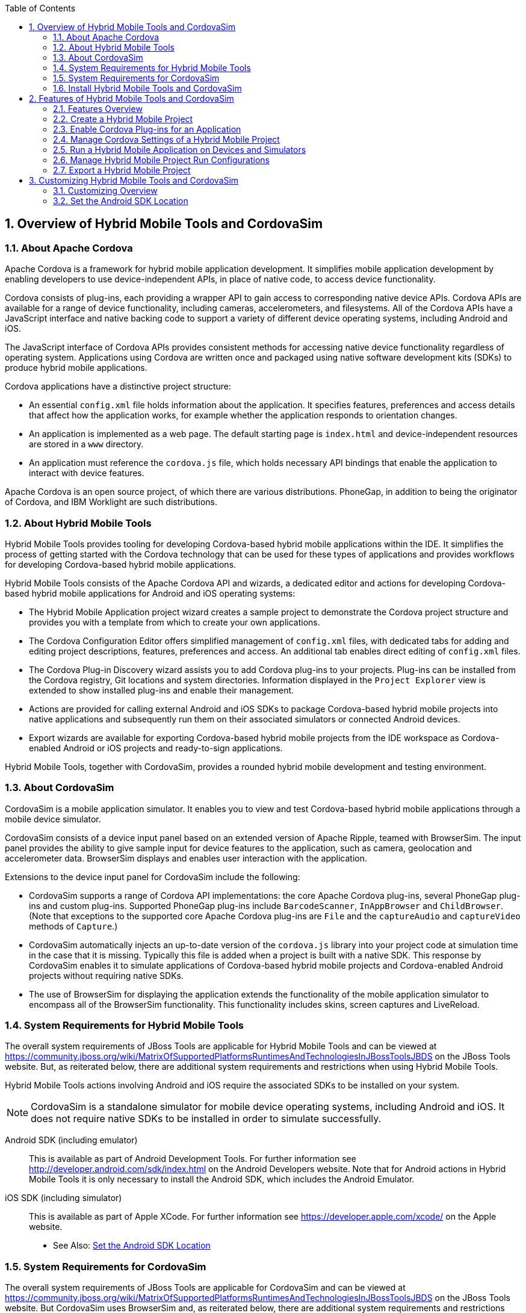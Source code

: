 :numbered:
:doctype: book
:toc: left
:icons: font


[[sect-overview-of-hybrid-mobile-tools-and-cordovasim]]
== Overview of Hybrid Mobile Tools and CordovaSim

[[about-apache-cordova]]
=== About Apache Cordova


Apache Cordova is a framework for hybrid mobile application development.
It simplifies mobile application development by enabling developers to use device-independent APIs, in place of native code, to access device functionality.



Cordova consists of plug-ins, each providing a wrapper API to gain access to corresponding native device APIs.
Cordova APIs are available for a range of device functionality, including cameras, accelerometers, and filesystems.
All of the Cordova APIs have a JavaScript interface and native backing code to support a variety of different device operating systems, including Android and iOS.



The JavaScript interface of Cordova APIs provides consistent methods for accessing native device functionality regardless of operating system.
Applications using Cordova are written once and packaged using native software development kits (SDKs) to produce hybrid mobile applications.



Cordova applications have a distinctive project structure: 


* An essential [file]`config.xml` file holds information about the application.
  It specifies features, preferences and access details that affect how the application works, for example whether the application responds to orientation changes.
* An application is implemented as a web page.
  The default starting page is [file]`index.html` and device-independent resources are stored in a [file]`www` directory.
* An application must reference the [file]`cordova.js` file, which holds necessary API bindings that enable the application to interact with device features.



Apache Cordova is an open source project, of which there are various distributions.
PhoneGap, in addition to being the originator of Cordova, and IBM Worklight are such distributions.


[[about-hybrid-mobile-tools]]
=== About Hybrid Mobile Tools


Hybrid Mobile Tools provides tooling for developing Cordova-based hybrid mobile applications within the IDE. It simplifies the process of getting started with the Cordova technology that can be used for these types of applications and provides workflows for developing Cordova-based hybrid mobile applications.



Hybrid Mobile Tools consists of the Apache Cordova API and wizards, a dedicated editor and actions for developing Cordova-based hybrid mobile applications for Android and iOS operating systems: 


* The Hybrid Mobile Application project wizard creates a sample project to demonstrate the Cordova project structure and provides you with a template from which to create your own applications.
* The Cordova Configuration Editor offers simplified management of [file]`config.xml` files, with dedicated tabs for adding and editing project descriptions, features, preferences and access.
  An additional tab enables direct editing of [file]`config.xml` files.
* The Cordova Plug-in Discovery wizard assists you to add Cordova plug-ins to your projects.
  Plug-ins can be installed from the Cordova registry, Git locations and system directories.
  Information displayed in the `Project Explorer` view is extended to show installed plug-ins and enable their management.
* Actions are provided for calling external Android and iOS SDKs to package Cordova-based hybrid mobile projects into native applications and subsequently run them on their associated simulators or connected Android devices.
* Export wizards are available for exporting Cordova-based hybrid mobile projects from the IDE workspace as Cordova-enabled Android or iOS projects and ready-to-sign applications.



Hybrid Mobile Tools, together with CordovaSim, provides a rounded hybrid mobile development and testing environment.


[[about-cordovasim]]
=== About CordovaSim


CordovaSim is a mobile application simulator.
It enables you to view and test Cordova-based hybrid mobile applications through a mobile device simulator.



CordovaSim consists of a device input panel based on an extended version of Apache Ripple, teamed with BrowserSim.
The input panel provides the ability to give sample input for device features to the application, such as camera, geolocation and accelerometer data.
BrowserSim displays and enables user interaction with the application.



Extensions to the device input panel for CordovaSim include the following:


* CordovaSim supports a range of Cordova API implementations: the core Apache Cordova plug-ins, several PhoneGap plug-ins and custom plug-ins.
  Supported PhoneGap plug-ins include `BarcodeScanner`, `InAppBrowser` and `ChildBrowser`.
  (Note that exceptions to the supported core Apache Cordova plug-ins are `File` and the `captureAudio` and `captureVideo` methods of `Capture`.)
* CordovaSim automatically injects an up-to-date version of the [file]`cordova.js` library into your project code at simulation time in the case that it is missing.
  Typically this file is added when a project is built with a native SDK. This response by CordovaSim enables it to simulate applications of Cordova-based hybrid mobile projects and Cordova-enabled Android projects without requiring native SDKs.
* The use of BrowserSim for displaying the application extends the functionality of the mobile application simulator to encompass all of the BrowserSim functionality.
  This functionality includes skins, screen captures and LiveReload.

[[system-requirements-for-hybrid-mobile-tools]]
=== System Requirements for Hybrid Mobile Tools


The overall system requirements of JBoss Tools are applicable for Hybrid Mobile Tools and can be viewed at https://community.jboss.org/wiki/MatrixOfSupportedPlatformsRuntimesAndTechnologiesInJBossToolsJBDS[] on the JBoss Tools website. But, as reiterated below, there are additional system requirements and restrictions when using Hybrid Mobile Tools.



Hybrid Mobile Tools actions involving Android and iOS require the associated SDKs to be installed on your system.


[NOTE]
====

CordovaSim is a standalone simulator for mobile device operating systems, including Android and iOS. It does not require native SDKs to be installed in order to simulate successfully.

====


Android SDK (including emulator);;
  
  This is available as part of Android Development Tools.
  For further information see http://developer.android.com/sdk/index.html[] on the Android Developers website.
  Note that for Android actions in Hybrid Mobile Tools it is only necessary to install the Android SDK, which includes the Android Emulator.

iOS SDK (including simulator);;
  
  This is available as part of Apple XCode.
  For further information see https://developer.apple.com/xcode/[] on the Apple website.

* See Also:
  <<set-the-android-sdk-location,Set the Android SDK Location>>

[[system-requirements-for-cordovasim]]
=== System Requirements for CordovaSim


The overall system requirements of JBoss Tools are applicable for CordovaSim and can be viewed at https://community.jboss.org/wiki/MatrixOfSupportedPlatformsRuntimesAndTechnologiesInJBossToolsJBDS[] on the JBoss Tools website. But CordovaSim uses BrowserSim and, as reiterated below, there are additional system requirements and restrictions when using BrowserSim on Microsoft Windows operating systems.



BrowserSim depends on WebKit and, consequently, requires Apple Safari to be installed on Microsoft Windows operating systems.
Only a 32-bit version of Apple Safari is available for Microsoft Windows operating systems.
To work around this restriction for 64-bit Microsoft Windows operating systems, you must set BrowserSim to use a 32-bit JVM when running in 64-bit versions of Eclipse.
Note that 32-bit JVM choice is limited to Oracle 32-bit JRE 1.6, JDK 1.6, or JDK 1.7 on Microsoft Windows operating systems because Oracle 32-bit JRE 1.7 is incompatible with Apple Safari.



If BrowserSim is already installed, it can be set to use a 32-bit JVM either before or after installing CordovaSim.
To set BrowserSim to use a 32-bit JVM, click `Window`&rarr;`Preferences`.
Expand `JBoss Tools` and select `BrowserSim/CordovaSim`.
Under `Select JRE to run BrowserSim`, click `Select` and from the list select a 32-bit JRE or Java developer kit.
Click `Apply` and click `OK` to close the `Preferences` window.


.BrowserSim/Cordova Pane of Preferences Window
image::images/4322.png["To set BrowserSim to use a 32-bit JVM, click WindowPreferences. Expand JBoss Tools and select BrowserSim/CordovaSim."]

[[install-hybrid-mobile-tools-and-cordovasim]]
=== Install Hybrid Mobile Tools and CordovaSim


Hybrid Mobile Tools and CordovaSim are not packaged as part of JBoss Tools installations.
These plug-ins must be installed independently through JBoss Central, as detailed in the procedure below.

.Procedure: Install Hybrid Mobile Tools and CordovaSim


. To install these plug-ins, drag the following link into JBoss Central: https://devstudio.jboss.com/central/install?connectors=org.jboss.tools.aerogear.hybrid[].
  Alternatively, in JBoss Central select the `Software/Update` tab.
  In the `Find` field, type `JBoss Hybrid Mobile Tools` or scroll through the list to locate `JBoss Hybrid Mobile Tools + CordovaSim`.
  Select the corresponding check box and click `Install`.
+
.Start the Hybrid Mobile Tools and CordovaSim Installation Process with the Link
image::images/4403.png["To install these plug-ins, drag the following link into JBoss Central: ."]
+
.Find Hybrid Mobile Tools and CordovaSim in JBoss Central `Software/Update` Tab
image::images/4404.png["To install these plug-ins, drag the following link into JBoss Central: ."]

. In the `Install` wizard, ensure the check boxes are selected for the software you want to install and click `Next`.
  It is recommended that you install all of the selected components.
. Review the details of the items listed for install and click `Next`.
  After reading and agreeing to the license(s), click `I accept the terms of the license agreement(s)` and click `Finish`.
  The `Installing Software` window opens and reports the progress of the installation.
. During the installation process you may receive warnings about installing unsigned content.
  If this is the case, check the details of the content and if satisfied click `OK` to continue with the installation.
+
.Warning Prompt for Installing Unsigned Content
image::images/3981.png["During the installation process you may receive warnings about installing unsigned content. If this is the case, check the details of the content and if satisfied click OK to continue with the installation."]

. Once installing is complete, you are prompted to restart the IDE. Click `Yes` to restart now and `No` if you need to save any unsaved changes to open projects.
  Note that changes do not take effect until the IDE is restarted.


Once installed, you must inform Hybrid Mobile Tools of the Android SDK location before you can use Hybrid Mobile Tools actions involving Android.


* See Also:
  <<set-the-android-sdk-location,Set the Android SDK Location>>

[[sect-features-of-hybrid-mobile-tools-and-cordovasim]]
== Features of Hybrid Mobile Tools and CordovaSim

[[features-overview7]]
=== Features Overview


The aim of this section is to guide you in using Hybrid Mobile Tools and CordovaSim:


* Create the basis of new hybrid mobile projects using the project wizard
* Add and remove Cordova plug-ins from your applications
* Manage the Cordova functionality of applications using the Cordova Configuration Editor
* Run and test hybrid mobile applications with CordovaSim or call external Android and iOS SDKs to run applications on their associated simulators and, in the case of Android, attached devices
* Customize the settings used by CordovaSim, Android and iOS simulators for running hybrid mobile applications
* Export workspace applications as Cordova-enabled native projects or ready-to-sign applications

[[create-a-hybrid-mobile-project]]
=== Create a Hybrid Mobile Project


A project wizard is available to assist you in generating new hybrid mobile applications, as demonstrated in the procedure below.
It creates a Cordova project with structure compatible with projects generated by the Cordova command-line interface (CLI).

.Procedure: Create a Hybrid Mobile Project


. Click `File`&rarr;`New`&rarr;`Project`.
. Expand `Mobile`, select `Hybrid Mobile (Cordova) Application Project` and click `Next`.
+
.Select `Hybrid Mobile Application Project` in New Project Wizard
image::images/4405.png["Expand Mobile, select Hybrid Mobile (Cordova) Application Project and click Next."]


Complete the following fields: 


* In the `Project name` field, type a name for the project.
  This value is the name of the directory to be created and in which the source files for the application are stored, for example `My_App`.
* In the `Name` field, type a name by which the hybrid mobile application is to be known.
  This value is the display text used to represent the application in listings and device home screens, for example `My Application`.
* In the `ID` field, type an ID for the hybrid mobile application.
  The value is typically a reverse domain-style identifier, for example `com.example.myapp`, and for applications that are to be distributed through device platform application stores the ID value will be provided by the store.
+
[NOTE]
====

There are restrictions on the ID you can use for an application.
IDs must consist only of alphanumeric characters and dots.
IDs must begin with an alpha character and contain at least one dot.

====
+
.`Hybrid Mobile Application Project` Wizard
image::images/4406.png["In the Project name field, type a name for the project. In the Name field, type a name by which the hybrid mobile application is to be known. In the ID field, type an ID for the hybrid mobile application."]

. By default, the project is created in a subdirectory of the workspace that is named according to the project name.
  To change the default location, clear the `Use default location` check box.
  From the `Choose file system` list, select the `default` or `RSE` (Remote System Explorer) as appropriate.
  In the `Location` field, type the path where the project is to be created or click `Browse` to navigate to the location.
. To create the project, click `Finish`.


During project creation, the wizard imports project dependencies and populates a [file]`config.xml` file.
Once created, the project is listed in the `Project Explorer` view and the [file]`config.xml` file is automatically opened in the `Cordova Configuration Editor`.


[[enable-cordova-plug-ins-for-an-application]]
=== Enable Cordova Plug-ins for an Application


Plug-ins, or features, provide the application with access to the necessary Cordova APIs at runtime.
Hybrid Mobile Tools provides actions for installing and removing plug-ins associated with applications, as detailed here.



Add a plug-in;;
  
  In the `Project Explorer` view, right-click the [file]`plugins` folder of the project and click `Install Cordova Plug-in`.

.Example of a Cordova Plug-in Selected in the `Registry` Tab of Cordova Plug-in Discovery Wizard
image::images/4407.png["In the Registry tab, in the Find field enter the name of the feature or scroll through the list to find the plug-in. Select the check box for the plug-in and click Next."]

Remove a plug-in;;
  
  In the `Project Explorer` view, in the plugins folder right-click the plug-in and click `Remove Cordova Plug-in`.

[NOTE]
====

Alternatively, you can add and remove plug-ins by using the `Platform Properties` tab of the Cordova Configuration Editor.

====

* See Also:
  <<manage-cordova-settings-in-the-platform-properties-tab,Manage Cordova Settings in the Platform Properties Tab>>

[[sect-manage-cordova-settings-of-a-hybrid-mobile-project]]
=== Manage Cordova Settings of a Hybrid Mobile Project


The Cordova Configuration Editor is available for managing the settings of Cordova projects that are specified in the [file]`config.xml` file.
This editor has three tabs: Overview, Platform Properties, and config.xml.
As described below, the first two tabs provide interfaces for configuring the settings specified in the [file]`config.xml` file and the third tab enables direct editing of the file.



The `Overview` tab details explanatory application information.
Within this tab you can specify the name and description of the project, the content source of the application, and author details.


.`Overview` Tab of the Cordova Configuration Editor
image::images/4408.png["The Overview tab details explanatory application information. Within this tab you can specify the name and description of the project, the content source of the application, and author details."]


The `Platform Properties` tab specifies Cordova project functionality, such as features (plug-ins and parameters), preferences and access.


.`Platform Properties` Tab of the Cordova Configuration Editor
image::images/4409.png["The Platform Properties tab specifies Cordova project functionality, such as features (plug-ins and parameters), preferences and access."]


The `config.xml` tab provides an editor in which to view and modify the [file]`config.xml` file directly.


.`config.xml` Tab of the Cordova Configuration Editor
image::images/4410.png["The config.xml tab provides an editor in which to view and modify the config.xml file directly."]


To open the Cordova Configuration Editor for a specific hybrid mobile project, in the `Project Explorer` view right-click the [file]`config.xml` file.
Click `Open With`&rarr;`Cordova Configuration Editor`.
All changes to the Cordova settings of a project must be saved before the results take effect.
To save, press `Ctrl+S`.


[[manage-cordova-settings-in-the-overview-tab]]
==== Manage Cordova Settings in the Overview Tab


The Overview tab of the Cordova Configuration Editor enables you to edit the application information of a hybrid mobile project.
Information pertains to the name, description and author of the application.
More specifically, the `Name and Description` section details the application ID, name, version, description and content source or home page.
The `Author` section holds the author name, email and URL. All field values can be edited as detailed below.



Change the value of a variable;;
  
  Click the appropriate field and edit the content.


All changes to [file]`config.xml` must be saved before the results take effect.
To save, press `Ctrl+S`.


[[manage-cordova-settings-in-the-platform-properties-tab]]
==== Manage Cordova Settings in the Platform Properties Tab


The Platform Properties tab of the Cordova Configuration Editor enables you to specify the Cordova settings in your hybrid mobile project.
Features, parameters, preferences and access can be added and removed as detailed below.



Add a feature;;
  
  Features are the Cordova API plug-ins required by the application in order to access native APIs at runtime.
  Examples include `Camera`, `Contacts` and `Geolocation`.

Add a parameter;;
  
  All parameters are associated with a feature and provide information about the specific mapping of Cordova and native APIs.

Add a preference;;
  
  Preferences details the global, cross-platform and platform-specific behaviors for the web view of the hybrid mobile application.

Add access;;
  
  Access entries specify the external network resources to which the application has access, also referred to as whitelisting.

Remove a feature, parameter, preference or access;;
  
  In the appropriate table, select the item to be removed and click `Remove`.
  Note that removing a feature also removes the associated parameters.


All changes to [file]`config.xml` must be saved before the results take effect.
To save, press `Ctrl+S`.


[[run-a-hybrid-mobile-application-on-devices-and-simulators]]
=== Run a Hybrid Mobile Application on Devices and Simulators


You can use the actions of Hybrid Mobile Tools to run applications on devices and simulators, as detailed below.



Run on an Android device;;
  
  In the `Project Explorer` view, right-click the project name and click `Run As`&rarr;`Run on Android Device`.
  This option calls the external Android SDK to package the workspace project and run it on an Android device if one is attached.
  Note that Android APIs and AVDs must be installed and the IDE correctly configured to use the Android SDK for this option to execute successfully.

Run on an Android emulator;;
  
  In the `Project Explorer` view, right-click the project name and click `Run As`&rarr;`Run on Android Emulator`.
  This option calls the external Android SDK to package the workspace project and run it on the Android emulator.
  Note that Android APIs and AVDs must be installed and the IDE correctly configured to use the Android SDK for this option to execute successfully.

Run on iOS Simulator;;
  
  In the `Project Explorer` view, right-click the project name and click `Run As`&rarr;`Run on iOS Emulator`.
  This option calls the external iOS SDK to package the workspace project into an XCode project and run it on the iOS Simulator.

Run with CordovaSim;;
  
  In the `Project Explorer` view, right-click the project name and click `Run As`&rarr;`Run with CordovaSim`.
  This opens the application in CordovaSim, which is composed of a BrowserSim simulated device and a device input panel.

.CordovaSim for Samsung Galaxy Nexus Simulated Device
image::images/4414.png["In the Project Explorer tab, right-click the project name and click Run AsRun with CordovaSim. This opens the application in CordovaSim, which is composed of a BrowserSim simulated device and a device input panel."]

* See Also:
  <<system-requirements-for-hybrid-mobile-tools,System Requirements for Hybrid Mobile Tools>>

[[manage-hybrid-mobile-project-run-configurations]]
=== Manage Hybrid Mobile Project Run Configurations


Run configurations inform simulators how to run the application associated with a project.
Hybrid Mobile Tools generates a default run configuration for a project the first time it is run by a specific simulator.
This default run configuration is simulator-specific and named according to the project name.
You can create and customize multiple run configurations for your projects using the Run Configurations manager.



The information below details how to manage run configurations using the `Run Configurations` manger.
To open the `Run Configurations` manger for a project, in the `Project Explorer` view right-click the project name and click `Run As`&rarr;`Run Configurations`.
Note that run configurations are organized by simulator within the Run Configurations manager, namely CordovaSim, Android and iOS Simulator.


.A CordovaSim Run Configuration Selected in Run Configurations Manager
image::images/4415.png["To open the Run Configurations manger for a project, in the Project Explorer tab right-click the project name and click Run AsRun Configurations. Note that run configurations are organized by simulator within the Run Configurations manager, namely CordovaSim, Android and iOS Simulator."]


Create a run configuration;;
  
  From the list of run environments, right-click the simulator and click `New`.
  Complete the fields as appropriate.
  To save the new run configuration, click `Apply`.

View and edit a run configuration;;
  
  From the list of run environments, expand the simulator.
  This shows a list of the run configurations associated with the simulator.

Run an application using a run configuration;;
  
  From the list of run environments, expand the simulator and select a run configuration.
  Click `Run`.
  This starts the simulator, which runs the application associated with the project using the specified configuration settings.

[[export-a-hybrid-mobile-project]]
=== Export a Hybrid Mobile Project


Hybrid Mobile Tools provides actions for exporting workspace projects from the IDE. Projects can be exported as native projects and ready-to-sign applications, as detailed in the procedure below.


[IMPORTANT]
====

Android and iOS APIs must be installed and the IDE correctly configured to use the Android SDK for this procedure to execute successfully.

====
.Procedure: Export a Hybrid Mobile Project


. In the `Project Explorer` view, right-click the project name and click `Export`.
. Expand `Mobile`, select the export type as appropriate and click `Next`:
+
* To export as an application, select `Export Mobile Application`.
* To export as a native project, select `Export Native Platform Project`.
+
.Select from the Mobile Export Types in the Export Wizard
image::images/4412.png["Expand Mobile, select the export type as appropriate and click Next. To export as an application, select Export Mobile Application. To export as a native project, select Export Native Platform Project."]


Complete the following fields: 


* From the `Select Projects` list, select the check boxes of one or more workspace projects to be exported.
* From the `Select Platforms` list, select the check boxes of one or more operating systems for which you want to export the selected project.
  Only operating systems with installed SDKs are listed.
. * In the `Directory` field, type the path to which the projects are to be exported or click `Browse` to navigate to the location.
+
.Provide Export Settings in the Export Wizard
image::images/4413.png["From the Select Projects list, select the check boxes of one or more workspace projects to be exported. From the Select Platforms list, select the check boxes of one or more operating systems for which you want to export the selected project. In the Directory field, type the path to which the projects are to be exported or click Browse to navigate to the location."]

. Click `Finish`.
  Projects are exported to the specified location.
  Exported native projects are organized with subdirectories for each selected operating system.

* See Also:
  <<system-requirements-for-hybrid-mobile-tools,System Requirements for Hybrid Mobile Tools>>

[[sect-customizing-hybrid-mobile-tools-and-cordovasim]]
== Customizing Hybrid Mobile Tools and CordovaSim

[[customizing-overview7]]
=== Customizing Overview


The aim of this section is to guide you in customizing Hybrid Mobile Tools and CordovaSim:


* Specify an Android SDK location

[[set-the-android-sdk-location]]
=== Set the Android SDK Location


You must inform Hybrid Mobile Tools of the Android SDK location before you can use Hybrid Mobile Tools actions involving Android.



To set the Android SDK location, click `Window`&rarr;`Preferences` and select `Hybrid Mobile`.
In the `Android SDK Directory` field, type the path of the installed SDK or click `Browse` to navigate to the location.
Click `Apply` and click `OK` to close the `Preferences` window.


.Hybrid Mobile Pane of Preferences Window
image::images/4402.png["Click WindowPreferences and select Hybrid Mobile. In the Android SDK Directory field, type the path of the installed SDK or click Browse to navigate to the location."]
